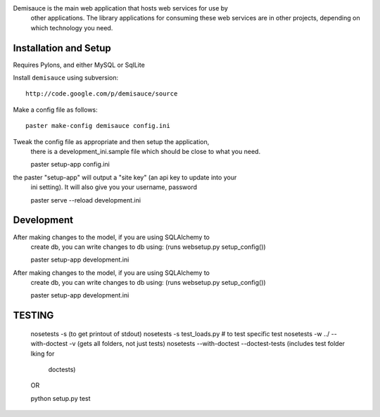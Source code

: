 Demisauce is the main web application that hosts web services for use by
    other applications.   The library applications for consuming these web 
    services are in other projects, depending on which technology you need.
    
Installation and Setup
======================
Requires Pylons, and either MySQL or SqlLite


Install ``demisauce`` using subversion::

    http://code.google.com/p/demisauce/source

Make a config file as follows::

    paster make-config demisauce config.ini

Tweak the config file as appropriate and then setup the application,
    there is a development_ini.sample file which should be close to
    what you need.

    paster setup-app config.ini

the paster "setup-app" will output a "site key" (an api key to update into your
    ini setting).  It will also give you your username, password

    paster serve --reload development.ini
    
Development
======================
After making changes to the model, if you are using SQLAlchemy to 
    create db, you can write changes to db using:  (runs websetup.py setup_config())
    
    paster setup-app development.ini
    
After making changes to the model, if you are using SQLAlchemy to 
    create db, you can write changes to db using:  (runs websetup.py setup_config())

    paster setup-app development.ini
    
TESTING
======================
    nosetests -s  (to get printout of stdout)
    nosetests -s  test_loads.py   # to test specific test
    nosetests -w ../  --with-doctest -v      (gets all folders, not just tests)
    nosetests --with-doctest --doctest-tests  (includes test folder lking for 
        doctests)
        
    OR
    
    python setup.py test